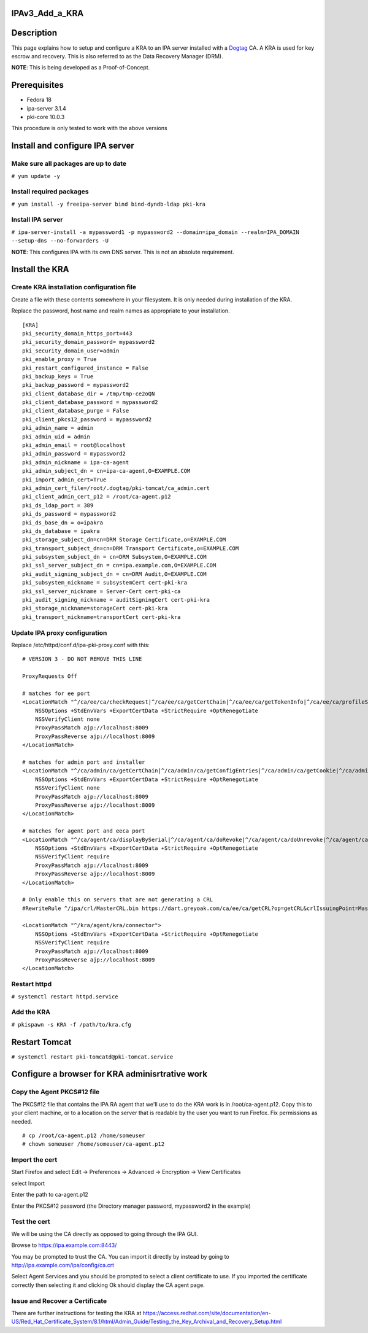 IPAv3_Add_a_KRA
===============

Description
===========

This page explains how to setup and configure a KRA to an IPA server
installed with a `Dogtag <http://pki.fedoraproject.org>`__ CA. A KRA is
used for key escrow and recovery. This is also referred to as the Data
Recovery Manager (DRM).

**NOTE**: This is being developed as a Proof-of-Concept.

Prerequisites
=============

-  Fedora 18
-  ipa-server 3.1.4
-  pki-core 10.0.3

This procedure is only tested to work with the above versions

Install and configure IPA server
================================



Make sure all packages are up to date
-------------------------------------

``# yum update -y``



Install required packages
-------------------------

``# yum install -y freeipa-server bind bind-dyndb-ldap pki-kra``



Install IPA server
------------------

``# ipa-server-install -a mypassword1 -p mypassword2 --domain=ipa_domain --realm=IPA_DOMAIN --setup-dns --no-forwarders -U`` 

**NOTE**: This configures IPA with its own DNS server. This is not an
absolute requirement.



Install the KRA
===============



Create KRA installation configuration file
------------------------------------------

Create a file with these contents somewhere in your filesystem. It is
only needed during installation of the KRA.

Replace the password, host name and realm names as appropriate to your
installation.

::

   [KRA]
   pki_security_domain_https_port=443
   pki_security_domain_password= mypassword2
   pki_security_domain_user=admin
   pki_enable_proxy = True
   pki_restart_configured_instance = False
   pki_backup_keys = True
   pki_backup_password = mypassword2
   pki_client_database_dir = /tmp/tmp-ce2oQN
   pki_client_database_password = mypassword2
   pki_client_database_purge = False
   pki_client_pkcs12_password = mypassword2
   pki_admin_name = admin
   pki_admin_uid = admin
   pki_admin_email = root@localhost
   pki_admin_password = mypassword2
   pki_admin_nickname = ipa-ca-agent
   pki_admin_subject_dn = cn=ipa-ca-agent,O=EXAMPLE.COM
   pki_import_admin_cert=True
   pki_admin_cert_file=/root/.dogtag/pki-tomcat/ca_admin.cert
   pki_client_admin_cert_p12 = /root/ca-agent.p12
   pki_ds_ldap_port = 389
   pki_ds_password = mypassword2
   pki_ds_base_dn = o=ipakra
   pki_ds_database = ipakra
   pki_storage_subject_dn=cn=DRM Storage Certificate,o=EXAMPLE.COM
   pki_transport_subject_dn=cn=DRM Transport Certificate,o=EXAMPLE.COM
   pki_subsystem_subject_dn = cn=DRM Subsystem,O=EXAMPLE.COM
   pki_ssl_server_subject_dn = cn=ipa.example.com,O=EXAMPLE.COM
   pki_audit_signing_subject_dn = cn=DRM Audit,O=EXAMPLE.COM
   pki_subsystem_nickname = subsystemCert cert-pki-kra
   pki_ssl_server_nickname = Server-Cert cert-pki-ca
   pki_audit_signing_nickname = auditSigningCert cert-pki-kra
   pki_storage_nickname=storageCert cert-pki-kra
   pki_transport_nickname=transportCert cert-pki-kra



Update IPA proxy configuration
------------------------------

Replace /etc/httpd/conf.d/ipa-pki-proxy.conf with this:

::

   # VERSION 3 - DO NOT REMOVE THIS LINE

   ProxyRequests Off

   # matches for ee port
   <LocationMatch "^/ca/ee/ca/checkRequest|^/ca/ee/ca/getCertChain|^/ca/ee/ca/getTokenInfo|^/ca/ee/ca/profileSubmit|^/ca/ee/ca/tokenAuthenticate|^/ca/ocsp|^/ca/ee/ca/updateNumberRange|^/ca/ee/ca/getCRL">
       NSSOptions +StdEnvVars +ExportCertData +StrictRequire +OptRenegotiate
       NSSVerifyClient none
       ProxyPassMatch ajp://localhost:8009
       ProxyPassReverse ajp://localhost:8009
   </LocationMatch>

   # matches for admin port and installer
   <LocationMatch "^/ca/admin/ca/getCertChain|^/ca/admin/ca/getConfigEntries|^/ca/admin/ca/getCookie|^/ca/admin/ca/getStatus|^/ca/admin/ca/getSubsystemCert|^/ca/admin/ca/securityDomainLogin|^/ca/admin/ca/getDomainXML|^/ca/rest/installer/installToken|^/ca/admin/ca/updateNumberRange|^/ca/rest/securityDomain/domainInfo|^/ca/rest/account/login|^/ca/admin/ca/tokenAuthenticate|^/ca/admin/ca/updateConnector|^/ca/admin/ca/updateNumberRange|^/ca/admin/ca/updateDomainXML|^/ca/rest/account/logout|^/ca/rest/securityDomain/installToken">
       NSSOptions +StdEnvVars +ExportCertData +StrictRequire +OptRenegotiate
       NSSVerifyClient none
       ProxyPassMatch ajp://localhost:8009
       ProxyPassReverse ajp://localhost:8009
   </LocationMatch>

   # matches for agent port and eeca port
   <LocationMatch "^/ca/agent/ca/displayBySerial|^/ca/agent/ca/doRevoke|^/ca/agent/ca/doUnrevoke|^/ca/agent/ca/updateDomainXML|^/ca/eeca/ca/profileSubmitSSLClient">
       NSSOptions +StdEnvVars +ExportCertData +StrictRequire +OptRenegotiate
       NSSVerifyClient require
       ProxyPassMatch ajp://localhost:8009
       ProxyPassReverse ajp://localhost:8009
   </LocationMatch>

   # Only enable this on servers that are not generating a CRL
   #RewriteRule ^/ipa/crl/MasterCRL.bin https://dart.greyoak.com/ca/ee/ca/getCRL?op=getCRL&crlIssuingPoint=MasterCRL [L,R=301,NC]

   <LocationMatch "^/kra/agent/kra/connector">
       NSSOptions +StdEnvVars +ExportCertData +StrictRequire +OptRenegotiate
       NSSVerifyClient require
       ProxyPassMatch ajp://localhost:8009
       ProxyPassReverse ajp://localhost:8009
   </LocationMatch>



Restart httpd
-------------

``# systemctl restart httpd.service``



Add the KRA
-----------

``# pkispawn -s KRA -f /path/to/kra.cfg``



Restart Tomcat
==============

``# systemctl restart pki-tomcatd@pki-tomcat.service``



Configure a browser for KRA adminisrtrative work
================================================



Copy the Agent PKCS#12 file
---------------------------

The PKCS#12 file that contains the IPA RA agent that we'll use to do the
KRA work is in /root/ca-agent.p12. Copy this to your client machine, or
to a location on the server that is readable by the user you want to run
Firefox. Fix permissions as needed.

::

    # cp /root/ca-agent.p12 /home/someuser
    # chown someuser /home/someuser/ca-agent.p12



Import the cert
---------------

Start Firefox and select Edit -> Preferences -> Advanced -> Encryption
-> View Certificates

select Import

Enter the path to ca-agent.p12

Enter the PKCS#12 password (the Directory manager password, mypassword2
in the example)



Test the cert
-------------

We will be using the CA directly as opposed to going through the IPA
GUI.

Browse to https://ipa.example.com:8443/

You may be prompted to trust the CA. You can import it directly by
instead by going to http://ipa.example.com/ipa/config/ca.crt

Select Agent Services and you should be prompted to select a client
certificate to use. If you imported the certificate correctly then
selecting it and clicking Ok should display the CA agent page.



Issue and Recover a Certificate
-------------------------------

There are further instructions for testing the KRA at
https://access.redhat.com/site/documentation/en-US/Red_Hat_Certificate_System/8.1/html/Admin_Guide/Testing_the_Key_Archival_and_Recovery_Setup.html